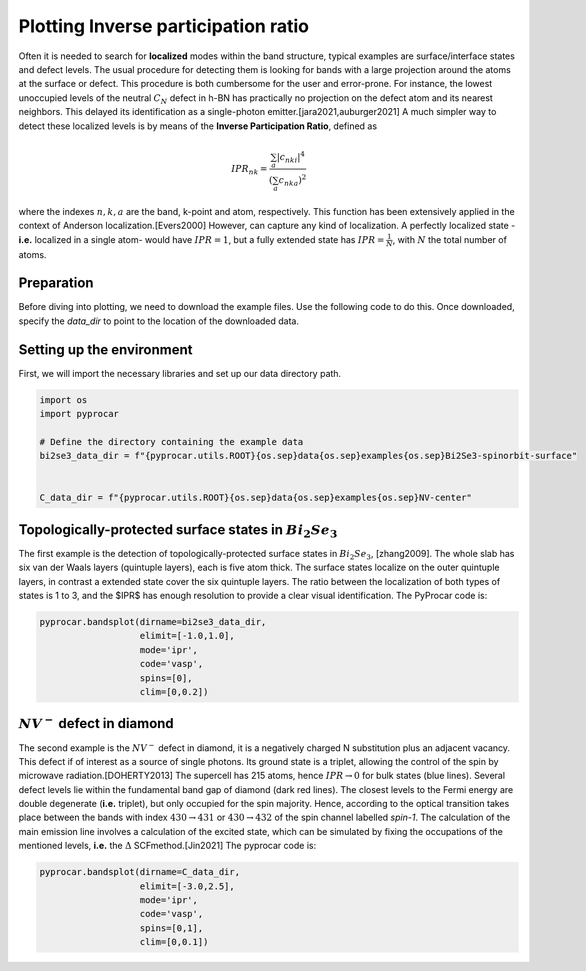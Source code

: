 
.. DO NOT EDIT.
.. THIS FILE WAS AUTOMATICALLY GENERATED BY SPHINX-GALLERY.
.. TO MAKE CHANGES, EDIT THE SOURCE PYTHON FILE:
.. "examples\00-band_structure\plot_ipr.py"
.. LINE NUMBERS ARE GIVEN BELOW.

.. only:: html

    .. note::
        :class: sphx-glr-download-link-note

        :ref:`Go to the end <sphx_glr_download_examples_00-band_structure_plot_ipr.py>`
        to download the full example code

.. rst-class:: sphx-glr-example-title

.. _sphx_glr_examples_00-band_structure_plot_ipr.py:


.. _ref_plot_ipr:

Plotting Inverse participation ratio
~~~~~~~~~~~~~~~~~~~~~~~~~~~~~~~~~~~~~~

Often it is needed to search for **localized** modes within the band structure, typical examples are surface/interface states and defect levels. 
The usual procedure for detecting them is looking for bands with a large projection around the atoms at the surface or defect. 
This procedure is both cumbersome for the user and error-prone. For instance, the lowest unoccupied levels
of the neutral :math:`C_N` defect in h-BN has practically no projection on the defect atom and its nearest neighbors. 
This delayed its identification as a single-photon emitter.[jara2021,auburger2021] 
A much simpler way to detect these localized levels is by means of the **Inverse Participation Ratio**, defined as

.. math::
  IPR_{nk} = \frac{\sum_{a} |c_{nki}|^4}{\left(\sum_a c_{nka}\right)^2}

where the indexes :math:`n,k,a` are the band, k-point and atom, respectively. 
This function has been extensively applied in the context of Anderson localization.[Evers2000] 
However, can capture any kind of localization. A perfectly localized state -**i.e.** 
localized in a single atom- would have :math:`IPR=1`, but a fully extended state has :math:`IPR=\frac{1}{N}`, with :math:`N` the total number of atoms.

Preparation
-----------
Before diving into plotting, we need to download the example files. 
Use the following code to do this. Once downloaded, specify the `data_dir` to point to the location of the downloaded data.

.. code-block::
  :caption: Downloading example

  import pyprocar

  bi2se3_data_dir = pyprocar.download_example(
                              save_dir='', 
                              material='Bi2Se3-spinorbit-surface',
                              code='vasp', 
                              spin_calc_type='spin-polarized-colinear',
                              calc_type='bands'
                              )

  C_data_dir = pyprocar.download_example(
                              save_dir='', 
                              material='NV-center',
                              code='vasp', 
                              spin_calc_type='spin-polarized-colinear',
                              calc_type='bands'
                              )

.. GENERATED FROM PYTHON SOURCE LINES 50-53

Setting up the environment
--------------------------
First, we will import the necessary libraries and set up our data directory path.

.. GENERATED FROM PYTHON SOURCE LINES 53-64

.. code-block:: default


    import os
    import pyprocar

    # Define the directory containing the example data
    bi2se3_data_dir = f"{pyprocar.utils.ROOT}{os.sep}data{os.sep}examples{os.sep}Bi2Se3-spinorbit-surface"


    C_data_dir = f"{pyprocar.utils.ROOT}{os.sep}data{os.sep}examples{os.sep}NV-center"









.. GENERATED FROM PYTHON SOURCE LINES 65-73

Topologically-protected surface states in :math:`Bi_2Se_3`
-----------------------------------------------------------

The first example is the detection of topologically-protected surface states in :math:`Bi_2Se_3`, [zhang2009]. 
The whole slab has six van der Waals layers (quintuple layers), each is five atom thick. The surface states localize on the outer quintuple layers, 
in contrast a extended state cover the six quintuple layers. 
The ratio between the localization of both types of states is 1 to 3, and the $IPR$ has enough resolution to provide a clear visual identification. 
The PyProcar code is:

.. GENERATED FROM PYTHON SOURCE LINES 73-83

.. code-block:: default


    pyprocar.bandsplot(dirname=bi2se3_data_dir,
                       elimit=[-1.0,1.0],
                       mode='ipr',
                       code='vasp',
                       spins=[0],
                       clim=[0,0.2])






.. image-sg:: /examples/00-band_structure/images/sphx_glr_plot_ipr_001.png
   :alt: plot ipr
   :srcset: /examples/00-band_structure/images/sphx_glr_plot_ipr_001.png
   :class: sphx-glr-single-img


.. rst-class:: sphx-glr-script-out

 .. code-block:: none


                --------------------------------------------------------
                There are additional plot options that are defined in a configuration file. 
                You can change these configurations by passing the keyword argument to the function
                To print a list of plot options set print_plot_opts=True

                Here is a list modes : plain , parametric , scatter , atomic , overlay , overlay_species , overlay_orbitals , ipr
                --------------------------------------------------------
            

    (<Figure size 900x600 with 2 Axes>, <Axes: xlabel='K vector', ylabel='E - E$_F$ (eV)'>)



.. GENERATED FROM PYTHON SOURCE LINES 84-95

:math:`NV^-` defect in diamond
---------------------------------

The second example is the :math:`NV^-` defect in diamond, it is a negatively charged N substitution plus an adjacent vacancy. 
This defect if of interest as a source of single photons. Its ground state is a triplet, allowing the control of the spin by microwave radiation.[DOHERTY2013] 
The supercell has 215 atoms, hence :math:`IPR\to0` for bulk states (blue lines). 
Several defect levels lie within the fundamental band gap of diamond (dark red lines). The closest levels to the Fermi energy are double degenerate (**i.e.** triplet), 
but only occupied for the spin majority. Hence, according to the optical transition takes place between the bands with index :math:`430\to431` or :math:`430\to432`
of the spin channel labelled `spin-1`. The calculation of the main emission line involves a calculation of the excited state, 
which can be simulated by fixing the occupations of the mentioned levels, **i.e.** the :math:`\Delta` SCFmethod.[Jin2021]
The pyprocar code is:

.. GENERATED FROM PYTHON SOURCE LINES 95-102

.. code-block:: default


    pyprocar.bandsplot(dirname=C_data_dir, 
                       elimit=[-3.0,2.5], 
                       mode='ipr',
                       code='vasp', 
                       spins=[0,1], 
                       clim=[0,0.1])



.. image-sg:: /examples/00-band_structure/images/sphx_glr_plot_ipr_002.png
   :alt: plot ipr
   :srcset: /examples/00-band_structure/images/sphx_glr_plot_ipr_002.png
   :class: sphx-glr-single-img


.. rst-class:: sphx-glr-script-out

 .. code-block:: none


                --------------------------------------------------------
                There are additional plot options that are defined in a configuration file. 
                You can change these configurations by passing the keyword argument to the function
                To print a list of plot options set print_plot_opts=True

                Here is a list modes : plain , parametric , scatter , atomic , overlay , overlay_species , overlay_orbitals , ipr
                --------------------------------------------------------
            
    z:\research projects\pyprocar\pyprocar\plotter\ebs_plot.py:607: UserWarning: Attempting to set identical low and high xlims makes transformation singular; automatically expanding.
      self.ax.set_xlim(interval)
    Atomic plot: bands.shape  : (2, 540, 2)
    Atomic plot: spd.shape    : (2, 540, 215, 1, 9, 2)
    Atomic plot: kpoints.shape: (2, 3)

    (<Figure size 900x600 with 2 Axes>, <Axes: xlabel='K vector', ylabel='E - E$_F$ (eV)'>)




.. rst-class:: sphx-glr-timing

   **Total running time of the script:** ( 0 minutes  25.076 seconds)


.. _sphx_glr_download_examples_00-band_structure_plot_ipr.py:

.. only:: html

  .. container:: sphx-glr-footer sphx-glr-footer-example




    .. container:: sphx-glr-download sphx-glr-download-python

      :download:`Download Python source code: plot_ipr.py <plot_ipr.py>`

    .. container:: sphx-glr-download sphx-glr-download-jupyter

      :download:`Download Jupyter notebook: plot_ipr.ipynb <plot_ipr.ipynb>`


.. only:: html

 .. rst-class:: sphx-glr-signature

    `Gallery generated by Sphinx-Gallery <https://sphinx-gallery.github.io>`_
